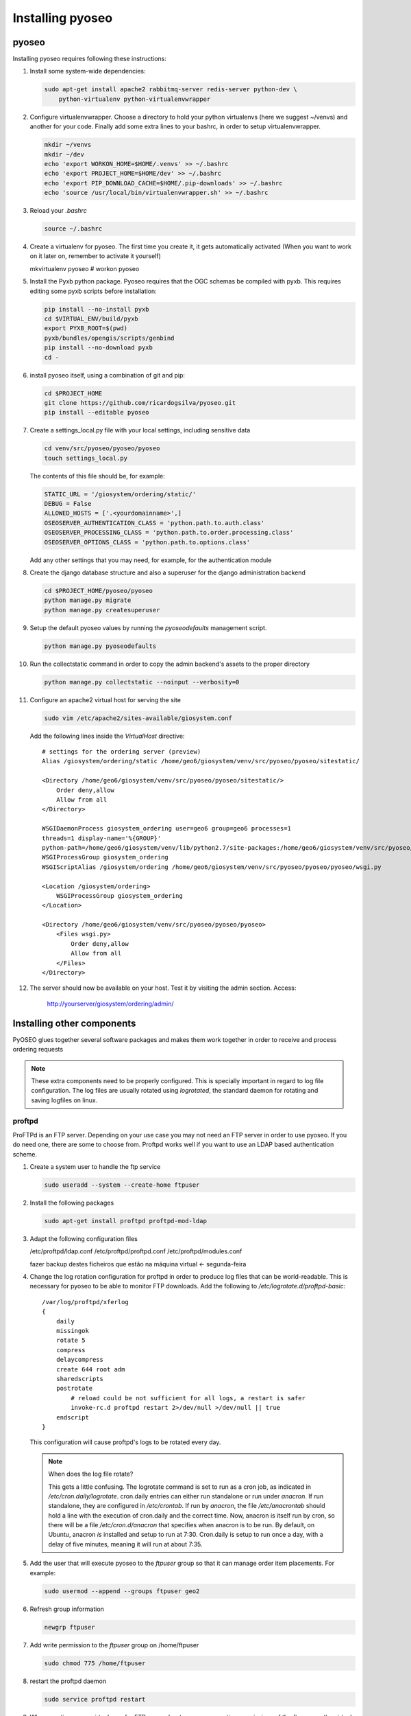 Installing pyoseo
=================
pyoseo
------

Installing pyoseo requires following these instructions:

1. Install some system-wide dependencies:

   .. code:: bash

      sudo apt-get install apache2 rabbitmq-server redis-server python-dev \
          python-virtualenv python-virtualenvwrapper

#. Configure virtualenvwrapper. Choose a directory to hold your python
   virtualenvs (here we suggest ~/venvs) and another for your code. Finally
   add some extra lines to your bashrc, in order to setup virtualenvwrapper.

   .. code:: bash

      mkdir ~/venvs
      mkdir ~/dev
      echo 'export WORKON_HOME=$HOME/.venvs' >> ~/.bashrc
      echo 'export PROJECT_HOME=$HOME/dev' >> ~/.bashrc
      echo 'export PIP_DOWNLOAD_CACHE=$HOME/.pip-downloads' >> ~/.bashrc
      echo 'source /usr/local/bin/virtualenvwrapper.sh' >> ~/.bashrc

#. Reload your `.bashrc`

   .. code:: bash

      source ~/.bashrc

#. Create a virtualenv for pyoseo. The first time you create it, it gets
   automatically activated (When you want to work on it later on, remember
   to activate it yourself)

   .. code:: bash

   mkvirtualenv pyoseo
   # workon pyoseo

#. Install the Pyxb python package. Pyoseo requires that the OGC schemas be
   compiled with pyxb. This requires editing some pyxb scripts before
   installation:

   .. code:: bash

      pip install --no-install pyxb
      cd $VIRTUAL_ENV/build/pyxb
      export PYXB_ROOT=$(pwd)
      pyxb/bundles/opengis/scripts/genbind
      pip install --no-download pyxb
      cd -

#. install pyoseo itself, using a combination of git and pip:

   .. code:: bash

      cd $PROJECT_HOME
      git clone https://github.com/ricardogsilva/pyoseo.git
      pip install --editable pyoseo

#. Create a settings_local.py file with your local settings, including
   sensitive data

   .. code:: bash

      cd venv/src/pyoseo/pyoseo/pyoseo
      touch settings_local.py

   The contents of this file should be, for example:

   .. code:: python

      STATIC_URL = '/giosystem/ordering/static/'
      DEBUG = False
      ALLOWED_HOSTS = ['.<yourdomainname>',]
      OSEOSERVER_AUTHENTICATION_CLASS = 'python.path.to.auth.class'
      OSEOSERVER_PROCESSING_CLASS = 'python.path.to.order.processing.class'
      OSEOSERVER_OPTIONS_CLASS = 'python.path.to.options.class'

   Add any other settings that you may need, for example, for the
   authentication module

#. Create the django database structure and also a superuser for the django
   administration backend

   .. code:: bash

      cd $PROJECT_HOME/pyoseo/pyoseo
      python manage.py migrate
      python manage.py createsuperuser

#. Setup the default pyoseo values by running the `pyoseodefaults` management
   script.

   .. code:: bash

      python manage.py pyoseodefaults

#. Run the collectstatic command in order to copy the admin backend's assets to
   the proper directory

   .. code:: bash

      python manage.py collectstatic --noinput --verbosity=0

#. Configure an apache2 virtual host for serving the site

   .. code:: bash

      sudo vim /etc/apache2/sites-available/giosystem.conf

   Add the following lines inside the `VirtualHost` directive::

       # settings for the ordering server (preview)
       Alias /giosystem/ordering/static /home/geo6/giosystem/venv/src/pyoseo/pyoseo/sitestatic/

       <Directory /home/geo6/giosystem/venv/src/pyoseo/pyoseo/sitestatic/>
           Order deny,allow
           Allow from all
       </Directory>

       WSGIDaemonProcess giosystem_ordering user=geo6 group=geo6 processes=1 
       threads=1 display-name='%{GROUP}' 
       python-path=/home/geo6/giosystem/venv/lib/python2.7/site-packages:/home/geo6/giosystem/venv/src/pyoseo/pyoseo
       WSGIProcessGroup giosystem_ordering
       WSGIScriptAlias /giosystem/ordering /home/geo6/giosystem/venv/src/pyoseo/pyoseo/pyoseo/wsgi.py

       <Location /giosystem/ordering>
           WSGIProcessGroup giosystem_ordering
       </Location>

       <Directory /home/geo6/giosystem/venv/src/pyoseo/pyoseo/pyoseo>
           <Files wsgi.py>
               Order deny,allow
               Allow from all
           </Files>
       </Directory>

#. The server should now be available on your host. Test it by visiting the
   admin section. Access:

       http://yourserver/giosystem/ordering/admin/

Installing other components
---------------------------

PyOSEO glues together several software packages and makes them work together in
order to receive and process ordering requests

.. note::

   These extra components need to be properly configured. This is specially
   important in regard to log file configuration. The log files are usually
   rotated using `logrotated`, the standard daemon for rotating and saving
   logfiles on linux.

.. _proftpd-installation-label:

proftpd
.......

ProFTPd is an FTP server. Depending on your use case you may not need an FTP
server in order to use pyoseo. If you do need one, there are some to choose
from. Proftpd works well if you want to use an LDAP based authentication
scheme.

1. Create a system user to handle the ftp service

   .. code:: bash

      sudo useradd --system --create-home ftpuser

#. Install the following packages

   .. code:: bash

      sudo apt-get install proftpd proftpd-mod-ldap

#. Adapt the following configuration files

   /etc/proftpd/ldap.conf
   /etc/proftpd/proftpd.conf
   /etc/proftpd/modules.conf

   fazer backup destes ficheiros que estão na máquina virtual <- segunda-feira

#. Change the log rotation configuration for proftpd in order to produce log
   files that can be world-readable. This is necessary for pyoseo to be able to
   monitor FTP downloads. Add the following to
   `/etc/logrotate.d/proftpd-basic`::

       /var/log/proftpd/xferlog
       {
           daily
           missingok
           rotate 5
           compress
           delaycompress
           create 644 root adm
           sharedscripts
           postrotate
               # reload could be not sufficient for all logs, a restart is safer
               invoke-rc.d proftpd restart 2>/dev/null >/dev/null || true
           endscript
       }

   This configuration will cause proftpd's logs to be rotated every day.

   .. note::

      When does the log file rotate?
      
      This gets a little confusing.
      The logrotate command is set to run as a cron job, as indicated in
      `/etc/cron.daily/logrotate`. cron.daily entries can either run standalone
      or run under `anacron`. If run standalone, they are configured in
      `/etc/crontab`. If run by `anacron`, the file `/etc/anacrontab` should
      hold a line with the execution of cron.daily and the correct time.
      Now, anacron is itself run by cron, so there will be a file
      `/etc/cron.d/anacron` that specifies when anacron is to be run.
      By default, on Ubuntu, anacron *is* installed and setup to run at 7:30.
      Cron.daily is setup to run once a day, with a delay of five minutes,
      meaning it will run at about 7:35.

#. Add the user that will execute pyoseo to the *ftpuser* group so that it can
   manage order item placements. For example:

   .. code:: bash

      sudo usermod --append --groups ftpuser geo2

#. Refresh group information

   .. code:: bash

      newgrp ftpuser

#. Add write permission to the *ftpuser* group on /home/ftpuser

   .. code:: bash

      sudo chmod 775 /home/ftpuser

#. restart the proftpd daemon

   .. code:: bash

      sudo service proftpd restart

#. When creating a new virtual user for FTP, remember to remove execution 
   permissions of the *ftpuser* on the virtual user root dir. This way the
   giosystem user is allowed to place the ordered items there (because it
   owns this directory) and the *ftpuser* user can't upload files to the
   server

   .. code:: bash

      mkdir /home/ftpuser/johndoe
      chmod 755 /home/ftpuser/johndoe

celery
......

In order to process orders, pyoseo uses the celery distributed task queue.
Celery installation and configuration requires the following:

1. Install the following system-wide dependencies:

   .. code:: bash

      sudo apt-get install rabbitmq-server redis-server

#. Since it is currently a hard dependency of pyoseo, celery has already been
   installed by pip. For the record, these are the additional python packages
   needed (there are others, that get pulled automatically by these):

   .. code:: bash

      pip install celery redis

#. In order for pyoseo to work, we must use (at least one) celery worker and
   also a celerybeat instance. Celery workers are the processes that manage the
   execution queue. Celerybeat is a process that allows running tasks
   periodically. Pyoseo needs both queued and periodic tasks.
   To allow the celery daemon processes to start at boot, we need to install
   these processes enbaling them to run as services.

   * Place a copy of the pyoseo-worker sysv init script in `/etc/init.d`,
     and give it executable permissions.

     .. code:: bash

        sudo cp pyoseo/oseoserver/scripts/pyoseo-worker /etc/init.d
        sudo chmod 755 /etc/init.d/pyoseo-worker

   * Place a copy of the pyoseo-beat.conf sysv init script in `/etc/init.d`,
     and give it executable permissions.


   .. code:: bash

      sudo cp pyoseo/oseoserver/scripts/pyoseo-beat /etc/init.d
      sudo chmod 755 /etc/init.d/pyoseo-beat

#. Copy the init configuration files to the correct locations

   .. code:: bash

      sudo cp pyoseo/oseoserver/scripts/pyoseo-worker.conf /etc/default/pyoseo-worker
      sudo cp pyoseo/oseoserver/scripts/pyoseo-beat.conf /etc/default/pyoseo-beat

#. Tweak the configuration files by pointing the `CELERY_BIN` and `CELERY_CHDIR`
   variables to the correct paths and adjusting the `CELERY_USER` and
   `CELERY_GROUP` variables

#. Add configuration for enabling the rotation of celery log files, to ensure
   that they don't grow forever. Add the following to
   `/etc/logrotate.d/pyoseo-celery`::

      /var/log/celery/*.log
      {
          weekly
          missingok
          rotate 7
          compress
          delaycompress
          notifempty
          copytruncate
          create 640 root adm
      }

#. Install the services

   .. code:: bash

      sudo update-rc.d pyoseo-worker defaults
      sudo update-rc.d pyoseo-beat defaults

#. Start the services with

   .. code:: bash

      sudo service pyoseo-worker start
      sudo service pyoseo-beat start

#. you can check the status of the services by running

   .. code:: bash

      sudo service pyoseo-worker status
      sudo service pyoseo-beat status

#.  From now on, celery services will be auto started at boot

#. You can inspect the celery daemon's log file at
   `/var/log/celery/worker1.log` and `/var/log/celery/celeryd.log`.

#. There is also a graphical tool for inspecting celery. It is called
   *flower*. You can install it by running:

   .. code:: bash

      pip install flower

   Start flower with:

   .. code:: bash

      celery flower

   Now point your web browser to `http://localhost:5555`

